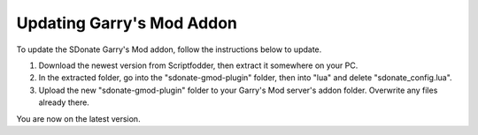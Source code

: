 Updating Garry's Mod Addon
===========================================

To update the SDonate Garry's Mod addon, follow the instructions below to update.

1. Download the newest version from Scriptfodder, then extract it somewhere on your PC.

2. In the extracted folder, go into the "sdonate-gmod-plugin" folder, then into "lua" and delete "sdonate_config.lua".

3. Upload the new "sdonate-gmod-plugin" folder to your Garry's Mod server's addon folder. Overwrite any files already there.

You are now on the latest version.
